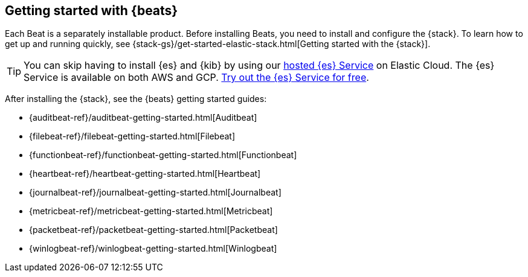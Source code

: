 [[getting-started]]
== Getting started with {beats}

Each Beat is a separately installable product. Before installing Beats, you need
to install and configure the {stack}. To learn how to get up and running
quickly, see {stack-gs}/get-started-elastic-stack.html[Getting started with the
{stack}].

[TIP]
==============
You can skip having to install {es} and {kib} by using our
https://www.elastic.co/cloud/elasticsearch-service[hosted {es} Service] on
Elastic Cloud. The {es} Service is available on both AWS and GCP.
https://www.elastic.co/cloud/elasticsearch-service/signup[Try out the {es}
Service for free].
==============

After installing the {stack}, see the {beats} getting started guides: 

* {auditbeat-ref}/auditbeat-getting-started.html[Auditbeat]
* {filebeat-ref}/filebeat-getting-started.html[Filebeat]
* {functionbeat-ref}/functionbeat-getting-started.html[Functionbeat]
* {heartbeat-ref}/heartbeat-getting-started.html[Heartbeat]
* {journalbeat-ref}/journalbeat-getting-started.html[Journalbeat]
* {metricbeat-ref}/metricbeat-getting-started.html[Metricbeat]
* {packetbeat-ref}/packetbeat-getting-started.html[Packetbeat]
* {winlogbeat-ref}/winlogbeat-getting-started.html[Winlogbeat]

